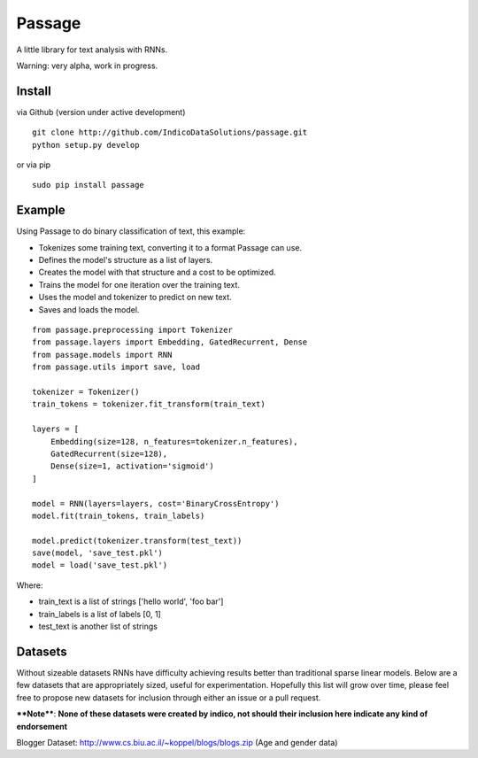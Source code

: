 Passage
=======

A little library for text analysis with RNNs.

Warning: very alpha, work in progress.

Install
-------

via Github (version under active development)

::

    git clone http://github.com/IndicoDataSolutions/passage.git
    python setup.py develop

or via pip

::

    sudo pip install passage

Example
-------

Using Passage to do binary classification of text, this example:

-  Tokenizes some training text, converting it to a format Passage can
   use.
-  Defines the model's structure as a list of layers.
-  Creates the model with that structure and a cost to be optimized.
-  Trains the model for one iteration over the training text.
-  Uses the model and tokenizer to predict on new text.
-  Saves and loads the model.

::

    from passage.preprocessing import Tokenizer
    from passage.layers import Embedding, GatedRecurrent, Dense
    from passage.models import RNN
    from passage.utils import save, load

    tokenizer = Tokenizer()
    train_tokens = tokenizer.fit_transform(train_text)

    layers = [
        Embedding(size=128, n_features=tokenizer.n_features),
        GatedRecurrent(size=128),
        Dense(size=1, activation='sigmoid')
    ]

    model = RNN(layers=layers, cost='BinaryCrossEntropy')
    model.fit(train_tokens, train_labels)

    model.predict(tokenizer.transform(test_text))
    save(model, 'save_test.pkl')
    model = load('save_test.pkl')

Where:

-  train\_text is a list of strings ['hello world', 'foo bar']
-  train\_labels is a list of labels [0, 1]
-  test\_text is another list of strings

Datasets
--------

Without sizeable datasets RNNs have difficulty achieving results better
than traditional sparse linear models. Below are a few datasets that are
appropriately sized, useful for experimentation. Hopefully this list
will grow over time, please feel free to propose new datasets for
inclusion through either an issue or a pull request.

****Note****: **None of these datasets were created by indico, not
should their inclusion here indicate any kind of endorsement**

Blogger Dataset: http://www.cs.biu.ac.il/~koppel/blogs/blogs.zip (Age
and gender data)
